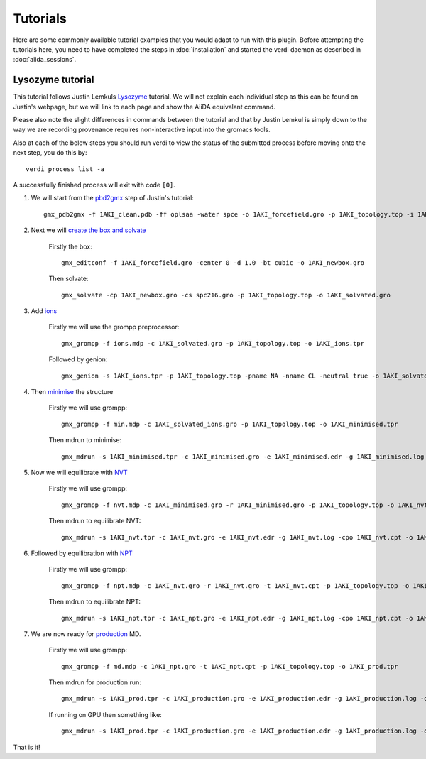 .. _tutorial:

=========
Tutorials
=========

Here are some commonly available tutorial examples that you would adapt to run with this plugin. Before attempting the tutorials here, you need to have completed the steps in :doc:`installation` and started the verdi daemon as described in :doc:`aiida_sessions`.

Lysozyme tutorial
+++++++++++++++++

This tutorial follows Justin Lemkuls `Lysozyme <http://www.mdtutorials.com/gmx/lysozyme/>`_ tutorial. We will not explain each individual step as this can be found on Justin's webpage, but we will link to each page and show the AiiDA equivalant command.

Please also note the slight differences in commands between the tutorial and that by Justin Lemkul is simply down to the way we are recording provenance requires non-interactive input into the gromacs tools.

Also at each of the below steps you should run verdi to view the status of the submitted process before moving onto the next step, you do this by::

    verdi process list -a

A successfully finished process will exit with code ``[0]``.

#. We will start from the `pbd2gmx <http://www.mdtutorials.com/gmx/lysozyme/01_pdb2gmx.html>`_ step of Justin's tutorial::

    gmx_pdb2gmx -f 1AKI_clean.pdb -ff oplsaa -water spce -o 1AKI_forcefield.gro -p 1AKI_topology.top -i 1AKI_restraints.itp

#. Next we will `create the box and solvate <http://www.mdtutorials.com/gmx/lysozyme/03_solvate.html>`_

    Firstly the box::

        gmx_editconf -f 1AKI_forcefield.gro -center 0 -d 1.0 -bt cubic -o 1AKI_newbox.gro

    Then solvate::

        gmx_solvate -cp 1AKI_newbox.gro -cs spc216.gro -p 1AKI_topology.top -o 1AKI_solvated.gro

#. Add `ions <http://www.mdtutorials.com/gmx/lysozyme/04_ions.html>`_

    Firstly we will use the grompp preprocessor::

        gmx_grompp -f ions.mdp -c 1AKI_solvated.gro -p 1AKI_topology.top -o 1AKI_ions.tpr

    Followed by genion::

        gmx_genion -s 1AKI_ions.tpr -p 1AKI_topology.top -pname NA -nname CL -neutral true -o 1AKI_solvated_ions.gro

#. Then `minimise <http://www.mdtutorials.com/gmx/lysozyme/05_EM.html>`_ the structure

    Firstly we will use grompp::

        gmx_grompp -f min.mdp -c 1AKI_solvated_ions.gro -p 1AKI_topology.top -o 1AKI_minimised.tpr

    Then mdrun to minimise::

        gmx_mdrun -s 1AKI_minimised.tpr -c 1AKI_minimised.gro -e 1AKI_minimised.edr -g 1AKI_minimised.log -o 1AKI_minimised.trr

#. Now we will equilibrate with `NVT <http://www.mdtutorials.com/gmx/lysozyme/06_equil.html>`_

    Firstly we will use grompp::

        gmx_grompp -f nvt.mdp -c 1AKI_minimised.gro -r 1AKI_minimised.gro -p 1AKI_topology.top -o 1AKI_nvt.tpr

    Then mdrun to equilibrate NVT::

        gmx_mdrun -s 1AKI_nvt.tpr -c 1AKI_nvt.gro -e 1AKI_nvt.edr -g 1AKI_nvt.log -cpo 1AKI_nvt.cpt -o 1AKI_nvt.trr

#. Followed by equilibration with `NPT <http://www.mdtutorials.com/gmx/lysozyme/07_equil2.html>`_

    Firstly we will use grompp::

        gmx_grompp -f npt.mdp -c 1AKI_nvt.gro -r 1AKI_nvt.gro -t 1AKI_nvt.cpt -p 1AKI_topology.top -o 1AKI_npt.tpr

    Then mdrun to equilibrate NPT::

        gmx_mdrun -s 1AKI_npt.tpr -c 1AKI_npt.gro -e 1AKI_npt.edr -g 1AKI_npt.log -cpo 1AKI_npt.cpt -o 1AKI_npt.trr

#. We are now ready for `production <http://www.mdtutorials.com/gmx/lysozyme/08_MD.html>`_ MD.

    Firstly we will use grompp::

        gmx_grompp -f md.mdp -c 1AKI_npt.gro -t 1AKI_npt.cpt -p 1AKI_topology.top -o 1AKI_prod.tpr

    Then mdrun for production run::

        gmx_mdrun -s 1AKI_prod.tpr -c 1AKI_production.gro -e 1AKI_production.edr -g 1AKI_production.log -o 1AKI_production.trr

    If running on GPU then something like::

        gmx_mdrun -s 1AKI_prod.tpr -c 1AKI_production.gro -e 1AKI_production.edr -g 1AKI_production.log -o 1AKI_production.trr -bonded gpu -nb gpu -pme gpu -ntmpi 1 -ntomp 5 -pin on

That is it!
